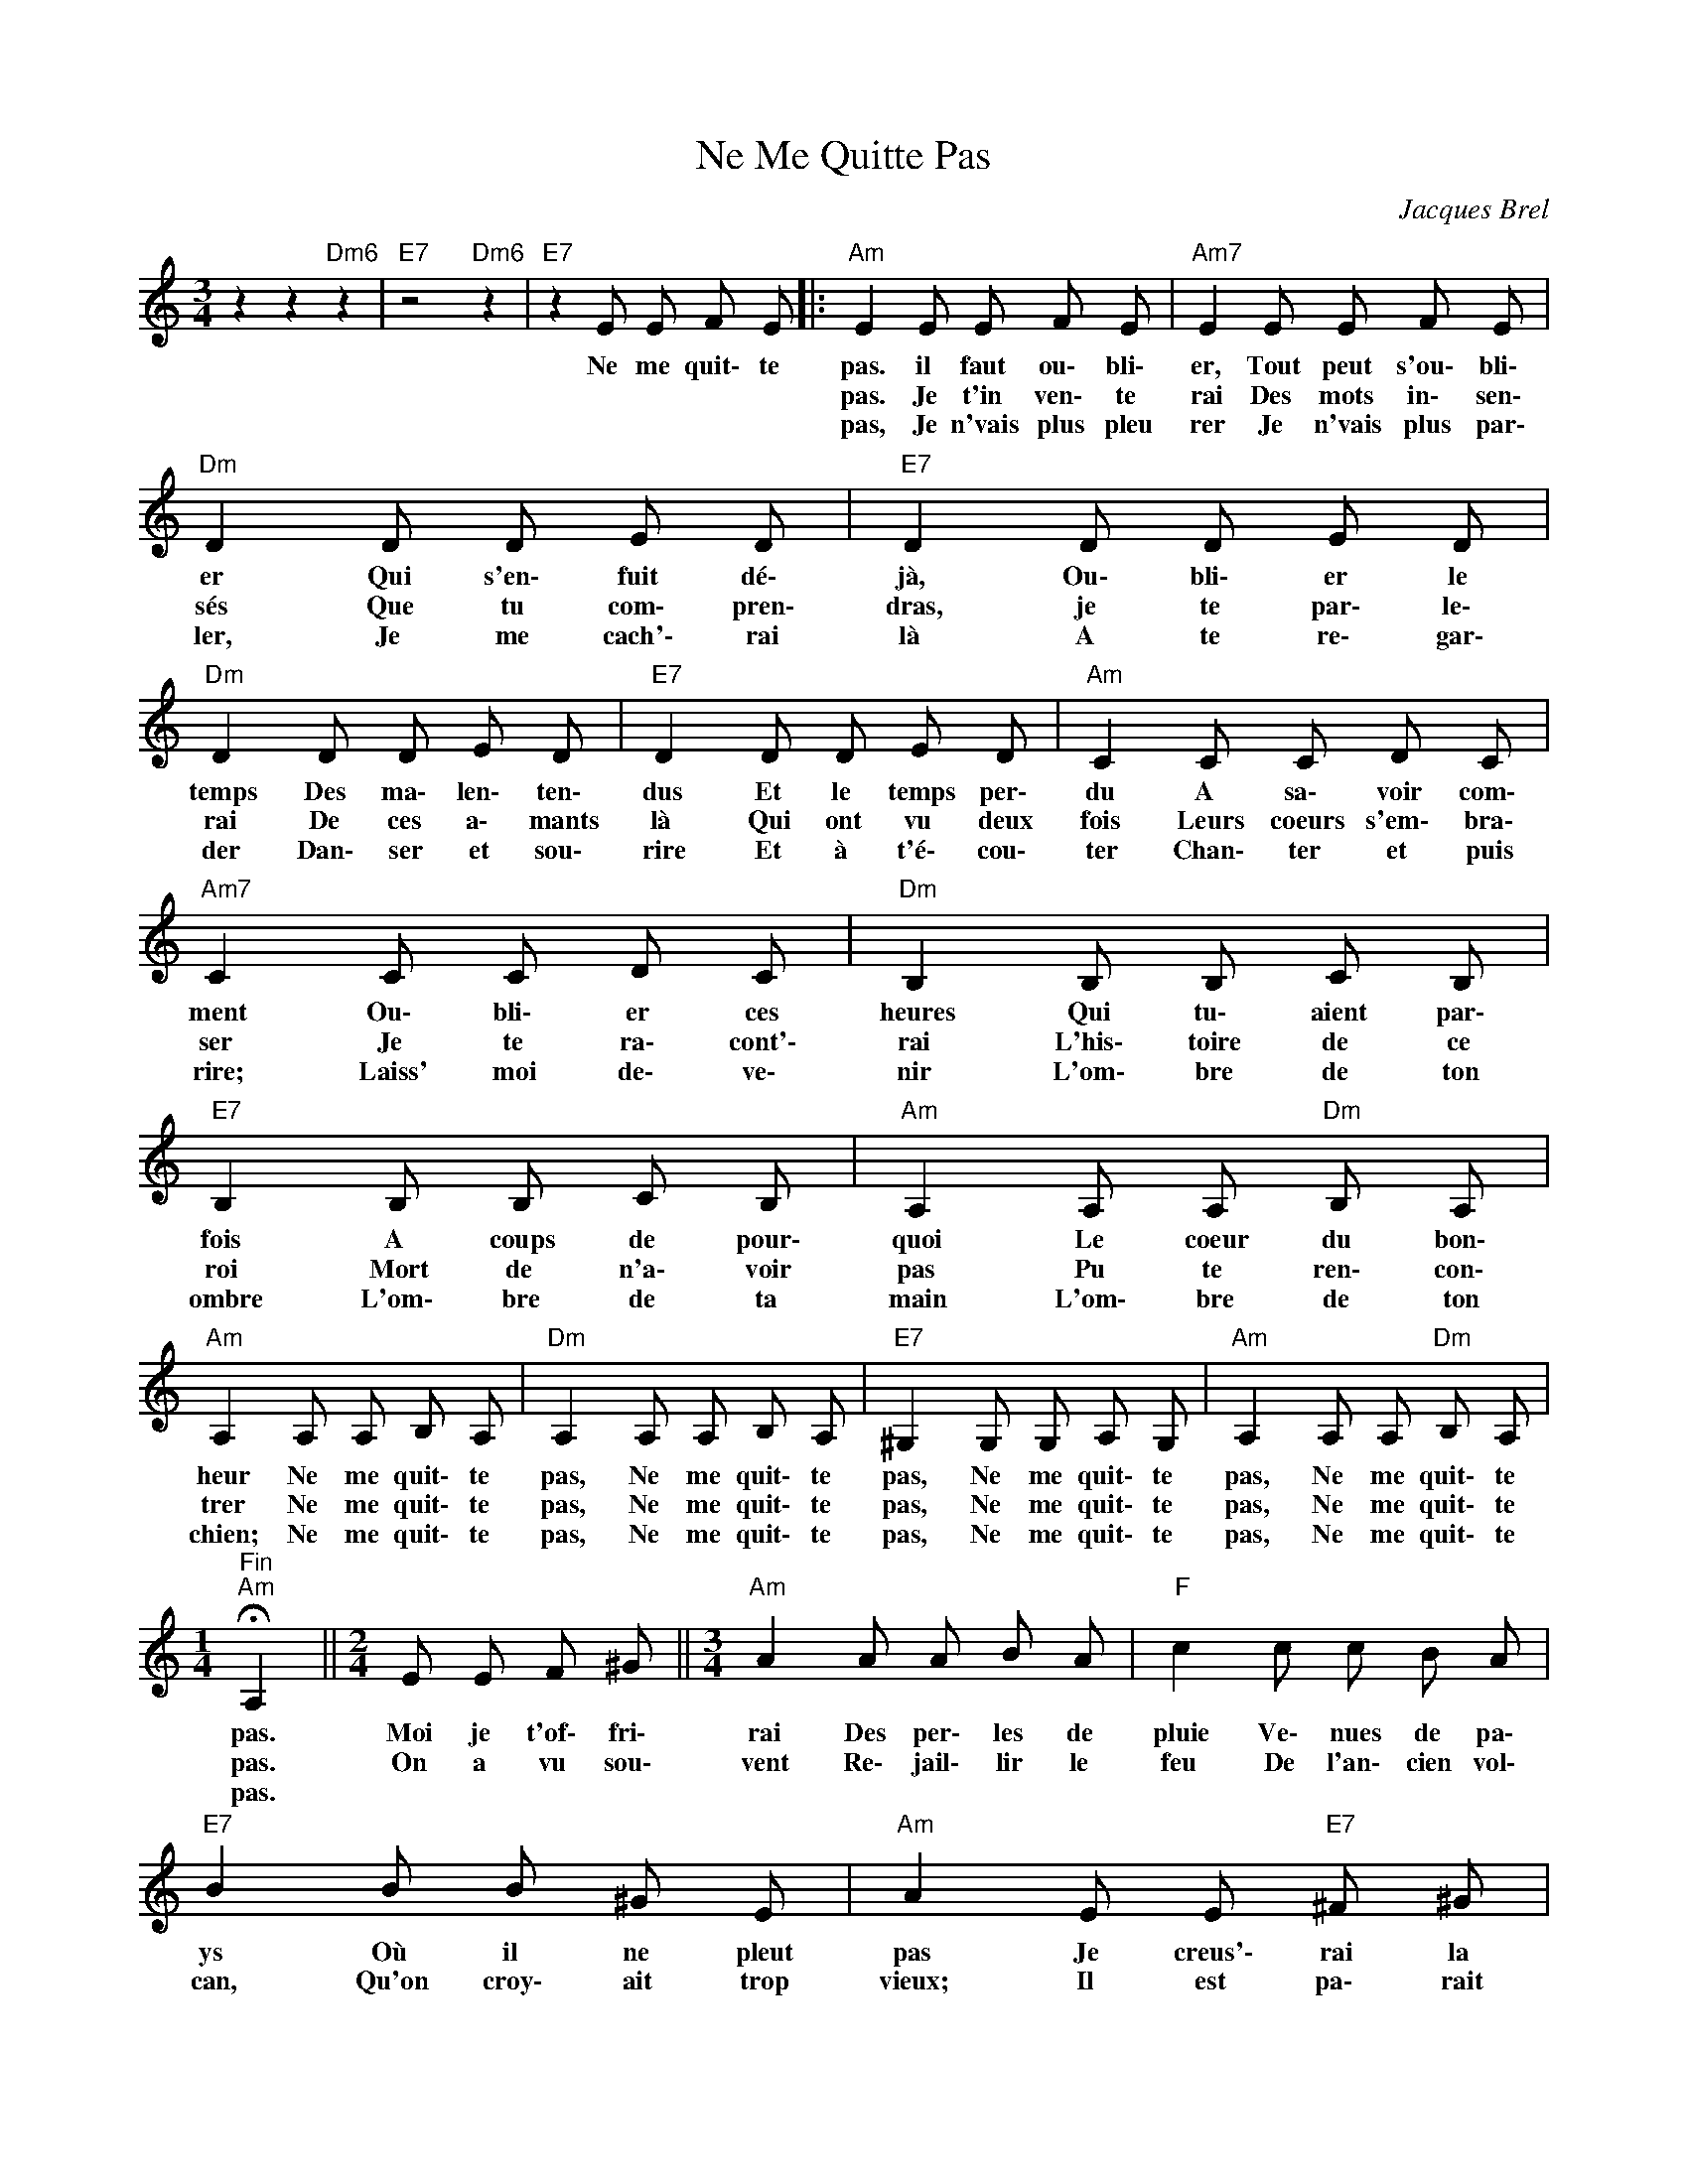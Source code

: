X:1
T:Ne Me Quitte Pas
C:Jacques Brel
Z:All Rights Reserved
L:1/8
M:3/4
K:none
V:1 treble 
%%MIDI program 0
V:1
 z2 z2"Dm6" z2 |"E7" z4"Dm6" z2 |"E7" z2 E E F E |:"Am" E2 E E F E |"Am7" E2 E E F E | %5
w: ||Ne me quit\- te|pas. il faut ou\- bli\-|er, Tout peut s'ou\- bli\-|
w: |||pas. Je t'in ven\- te|rai Des mots in\- sen\-|
w: |||pas, Je n'vais plus pleu|rer Je n'vais plus par\-|
"Dm" D2 D D E D |"E7" D2 D D E D |"Dm" D2 D D E D |"E7" D2 D D E D |"Am" C2 C C D C | %10
w: er Qui s'en\- fuit dé\-|jà, Ou\- bli\- er le|temps Des ma\- len\- ten\-|dus Et le temps per\-|du A sa\- voir com\-|
w: sés Que tu com\- pren\-|dras, je te par\- le\-|rai De ces a\- mants|là Qui ont vu deux|fois Leurs coeurs s'em\- bra\-|
w: ler, Je me cach'\- rai|là A te re\- gar\-|der Dan\- ser et sou\-|rire Et à t'é\- cou\-|ter Chan\- ter et puis|
"Am7" C2 C C D C |"Dm" B,2 B, B, C B, |"E7" B,2 B, B, C B, |"Am" A,2 A, A,"Dm" B, A, | %14
w: ment Ou\- bli\- er ces|heures Qui tu\- aient par\-|fois A coups de pour\-|quoi Le coeur du bon\-|
w: ser Je te ra\- cont'\-|rai L'his\- toire de ce|roi Mort de n'a\- voir|pas Pu te ren\- con\-|
w: rire; Laiss' moi de\- ve\-|nir L'om\- bre de ton|ombre L'om\- bre de ta|main L'om\- bre de ton|
"Am" A,2 A, A, B, A, |"Dm" A,2 A, A, B, A, |"E7" ^G,2 G, G, A, G, |"Am" A,2 A, A,"Dm" B, A, | %18
w: heur Ne me quit\- te|pas, Ne me quit\- te|pas, Ne me quit\- te|pas, Ne me quit\- te|
w: trer Ne me quit\- te|pas, Ne me quit\- te|pas, Ne me quit\- te|pas, Ne me quit\- te|
w: chien; Ne me quit\- te|pas, Ne me quit\- te|pas, Ne me quit\- te|pas, Ne me quit\- te|
[M:1/4]"^Fin""Am" !fermata!A,2 ||[M:2/4] E E F ^G ||[M:3/4]"Am" A2 A A B A |"F" c2 c c B A | %22
w: pas.|Moi je t'of\- fri\-|rai Des per\- les de|pluie Ve\- nues de pa\-|
w: pas.|On a vu sou\-|vent Re\- jail\- lir le|feu De l'an\- cien vol\-|
w: pas.||||
"E7" B2 B B ^G E |"Am" A2 E E"E7" ^F ^G |"Am" A2 A A B A |"F" c2 c c B A |"G" =G2 G D"Dm6" G F | %27
w: ys Où il ne pleut|pas Je creus'\- rai la|terre Jus\- qu'a\- près ma|mort Pour cou\- vrir ton|corps D'or et de lu\-|
w: can, Qu'on croy\- ait trop|vieux; Il est pa\- rait|il Des ter\- res brû\-|lées Don\- nant plus de|blé Qu'un meil\- leur a\-|
w: |||||
"E7" E2 E ^G A B |"Am" c2 c c e c |"Gm" _B2 B B d B |"F" A2 A A"E7" ^G A |"Am" A2 A A B A | %32
w: mière Je f'rai un do\-|maine Où l'a mour s'ra|roi Où l'a\- mour s'ra|loi Où tu se\- ras|reine Ne me quit\- te|
w: vril, Et quand vient le|soir Pour qu'un ciel flam\-|boie Le rouge et le|noir Ne s'é\- pous'ent ils|pas, Ne me quit\- te|
w: |||||
"C" =G2 G G A G |"Dm" F2 F F"Dm6" G F |"E7" E2 E E"Dm6" F E |"E7" E2 z2"Dm6" z2 |"E7" z6 | %37
w: pas, Ne me quit\- te|pas, Ne me quit\- te|pas. Ne me quit\- te|pas.||
w: pas. Ne me quit\- te|pas, Ne me quit\- te|pas, Ne me quit\- te|pas.||
w: |||||
"E7" z2 E E F E :| %38
w: Ne me quit\- te|
w: Ne me quit\- te|
w: |

